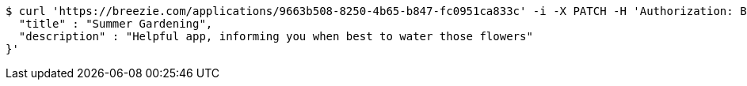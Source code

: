 [source,bash]
----
$ curl 'https://breezie.com/applications/9663b508-8250-4b65-b847-fc0951ca833c' -i -X PATCH -H 'Authorization: Bearer: 0b79bab50daca910b000d4f1a2b675d604257e42' -H 'Content-Type: application/json' -d '{
  "title" : "Summer Gardening",
  "description" : "Helpful app, informing you when best to water those flowers"
}'
----
